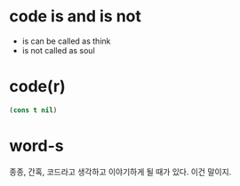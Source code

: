 * code is and is not

- is can be called as think
- is not called as soul

* code(r)

#+BEGIN_SRC emacs-lisp
(cons t nil)
#+END_SRC

#+RESULTS:
| t |

* word-s

종종, 간혹, 코드라고 생각하고 이야기하게 될 때가 있다. 이건 말이지.

